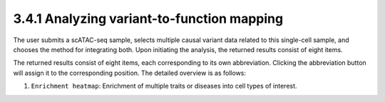 3.4.1 Analyzing variant-to-function mapping
============================================

The user submits a scATAC-seq sample, selects multiple causal variant
data related to this single-cell sample, and chooses the method for
integrating both. Upon initiating the analysis, the returned results
consist of eight items.

.. image::../../img/analysis.png

The returned results consist of eight items, each corresponding to
its own abbreviation. Clicking the abbreviation button will assign
it to the corresponding position. The detailed overview is as follows:


1. ``Enrichment heatmap``: Enrichment of multiple traits or diseases into cell types of interest.






